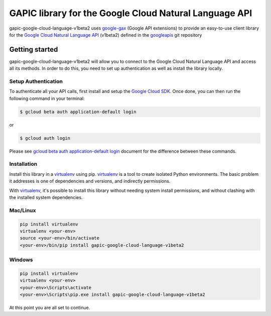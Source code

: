 GAPIC library for the Google Cloud Natural Language API
================================================================================

gapic-google-cloud-language-v1beta2 uses google-gax_ (Google API extensions) to provide an
easy-to-use client library for the `Google Cloud Natural Language API`_ (v1beta2) defined in the googleapis_ git repository


.. _`googleapis`: https://github.com/googleapis/googleapis/tree/master/google/cloud/language/v1beta2
.. _`google-gax`: https://github.com/googleapis/gax-python
.. _`Google Cloud Natural Language API`: https://developers.google.com/apis-explorer/?hl=en_US#p/language/v1beta2/

Getting started
---------------

gapic-google-cloud-language-v1beta2 will allow you to connect to the
Google Cloud Natural Language API and access all its methods. In order to do this, you need
to set up authentication as well as install the library locally.


Setup Authentication
~~~~~~~~~~~~~~~~~~~~

To authenticate all your API calls, first install and setup the `Google Cloud SDK`_.
Once done, you can then run the following command in your terminal:

.. code-block:: console

    $ gcloud beta auth application-default login

or

.. code-block:: console

    $ gcloud auth login

Please see `gcloud beta auth application-default login`_ document for the difference between these commands.

.. _Google Cloud SDK: https://cloud.google.com/sdk/
.. _gcloud beta auth application-default login: https://cloud.google.com/sdk/gcloud/reference/beta/auth/application-default/login


Installation
~~~~~~~~~~~~

Install this library in a `virtualenv`_ using pip. `virtualenv`_ is a tool to
create isolated Python environments. The basic problem it addresses is one of
dependencies and versions, and indirectly permissions.

With `virtualenv`_, it's possible to install this library without needing system
install permissions, and without clashing with the installed system
dependencies.

.. _`virtualenv`: https://virtualenv.pypa.io/en/latest/


Mac/Linux
~~~~~~~~~~

.. code-block:: console

    pip install virtualenv
    virtualenv <your-env>
    source <your-env>/bin/activate
    <your-env>/bin/pip install gapic-google-cloud-language-v1beta2


Windows
~~~~~~~

.. code-block:: console

    pip install virtualenv
    virtualenv <your-env>
    <your-env>\Scripts\activate
    <your-env>\Scripts\pip.exe install gapic-google-cloud-language-v1beta2


At this point you are all set to continue.
